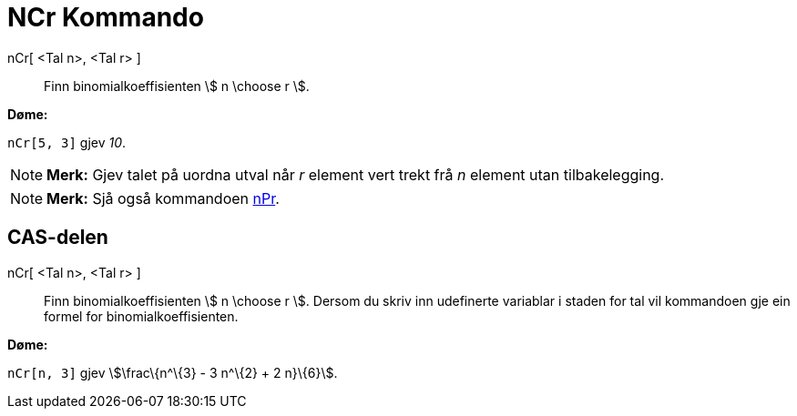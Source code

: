 = NCr Kommando
:page-en: nCr_Function
ifdef::env-github[:imagesdir: /nn/modules/ROOT/assets/images]

nCr[ <Tal n>, <Tal r> ]::
  Finn binomialkoeffisienten stem:[ n \choose r ].

[EXAMPLE]
====

*Døme:*

`++nCr[5, 3]++` gjev _10_.

====

[NOTE]
====

*Merk:* Gjev talet på uordna utval når _r_ element vert trekt frå _n_ element utan tilbakelegging.

====

[NOTE]
====

*Merk:* Sjå også kommandoen xref:/commands/NPr.adoc[nPr].

====

== CAS-delen

nCr[ <Tal n>, <Tal r> ]::
  Finn binomialkoeffisienten stem:[ n \choose r ]. Dersom du skriv inn udefinerte variablar i staden for tal vil
  kommandoen gje ein formel for binomialkoeffisienten.

[EXAMPLE]
====

*Døme:*

`++nCr[n, 3]++` gjev stem:[\frac\{n^\{3} - 3 n^\{2} + 2 n}\{6}].

====
